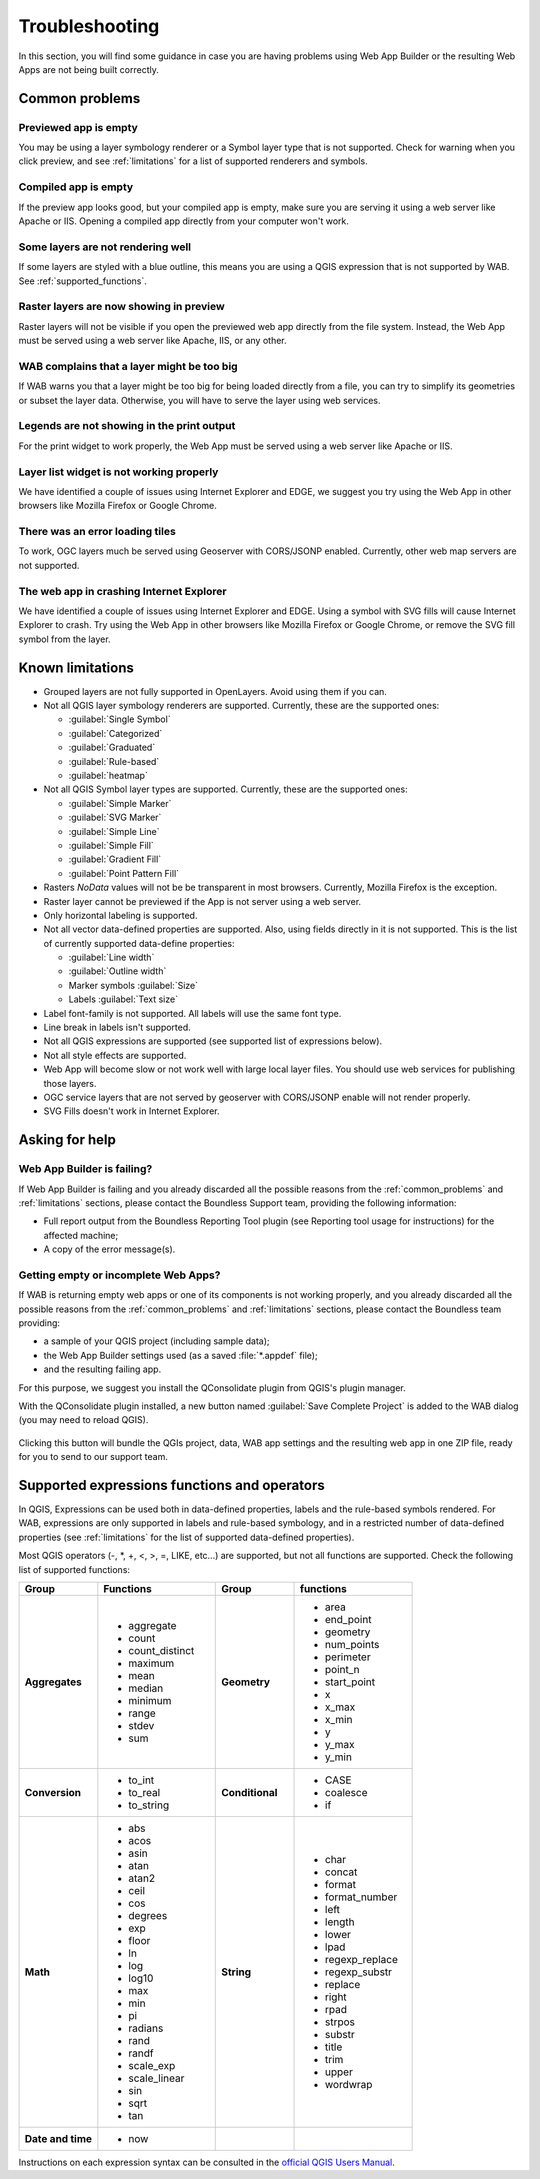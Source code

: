 Troubleshooting
===============

In this section, you will find some guidance in case you are having problems
using Web App Builder or the resulting Web Apps are not being built correctly.

.. _common_problems:

Common problems
---------------

Previewed app is empty
......................

You may be using a layer symbology renderer or a Symbol layer
type that is not supported. Check for warning when you click preview, and
see :ref:`limitations` for a list of supported renderers and symbols.

Compiled app is empty
.....................

If the preview app looks good, but your compiled app is empty, make sure you
are serving it using a web server like Apache or IIS. Opening a compiled app
directly from your computer won't work.

Some layers are not rendering well
..................................

If some layers are styled with a blue outline, this means you are using a QGIS
expression that is not supported by WAB. See :ref:`supported_functions`.

Raster layers are now showing in preview
........................................

Raster layers will not be visible if you open the previewed web app directly
from the file system. Instead, the Web App must be served using a web server
like Apache, IIS, or any other.

WAB complains that a layer might be too big
...........................................

If WAB warns you that a layer might be too big for being loaded directly from
a file, you can try to simplify its geometries or subset the layer data.
Otherwise, you will have to serve the layer using web services.

Legends are not showing in the print output
...........................................

For the print widget to work properly, the Web App must be served using a
web server like Apache or IIS.

Layer list widget is not working properly
.........................................

We have identified a couple of issues using Internet Explorer and EDGE, we
suggest you try using the Web App in other browsers like Mozilla Firefox or
Google Chrome.

There was an error loading tiles
................................

To work, OGC layers much be served using Geoserver with CORS/JSONP enabled.
Currently, other web map servers are not supported.

The web app in crashing Internet Explorer
.........................................

We have identified a couple of issues using Internet Explorer and EDGE. Using
a symbol with SVG fills will cause Internet Explorer to crash. Try using the
Web App in other browsers like Mozilla Firefox or Google Chrome, or remove
the SVG fill symbol from the layer.

.. _limitations:

Known limitations
-----------------

* Grouped layers are not fully supported in OpenLayers. Avoid using them if
  you can.
* Not all QGIS layer symbology renderers are supported. Currently, these
  are the supported ones:

  * :guilabel:`Single Symbol`
  * :guilabel:`Categorized`
  * :guilabel:`Graduated`
  * :guilabel:`Rule-based`
  * :guilabel:`heatmap`

* Not all QGIS Symbol layer types are supported. Currently, these are the
  supported ones:

  * :guilabel:`Simple Marker`
  * :guilabel:`SVG Marker`
  * :guilabel:`Simple Line`
  * :guilabel:`Simple Fill`
  * :guilabel:`Gradient Fill`
  * :guilabel:`Point Pattern Fill`

* Rasters *NoData* values will not be be transparent in most browsers.
  Currently, Mozilla Firefox is the exception.
* Raster layer cannot be previewed if the App is not server using a web server.
* Only horizontal labeling is supported.
* Not all vector data-defined properties are supported. Also, using fields
  directly in it is not supported. This is the list of currently supported
  data-define properties:

  * :guilabel:`Line width`
  * :guilabel:`Outline width`
  * Marker symbols :guilabel:`Size`
  * Labels :guilabel:`Text size`

* Label font-family is not supported. All labels will use the same font type.
* Line break in labels isn't supported.
* Not all QGIS expressions are supported (see supported list of expressions
  below).
* Not all style effects are supported.
* Web App will become slow or not work well with large local layer files. You
  should use web services for publishing those layers.
* OGC service layers that are not served by geoserver with CORS/JSONP enable
  will not render properly.
* SVG Fills doesn't work in Internet Explorer.

Asking for help
---------------

Web App Builder is failing?
...........................

If Web App Builder is failing and you already discarded all the possible
reasons from the :ref:`common_problems` and :ref:`limitations` sections,
please contact the Boundless Support team, providing the following information:

* Full report output from the Boundless Reporting Tool plugin (see
  Reporting tool usage for instructions) for the affected machine;
* A copy of the error message(s).

Getting empty or incomplete Web Apps?
.....................................

If WAB is returning empty web apps or one of its components is not working
properly, and you already discarded all the possible reasons from the
:ref:`common_problems` and :ref:`limitations` sections, please contact the
Boundless team providing:

* a sample of your QGIS project (including sample data);
* the Web App Builder settings used (as a saved :file:`*.appdef` file);
* and the resulting failing app.

For this purpose, we suggest you install the QConsolidate plugin from QGIS's
plugin manager.

With the QConsolidate plugin installed, a new button named :guilabel:`Save
Complete Project` is added to the WAB dialog (you may need to reload QGIS).

.. figure:: img/save_complete_project.png

Clicking this button will bundle the QGIs project, data, WAB app settings and
the resulting web app in one ZIP file, ready for you to send to our support
team.

.. _supported_functions:

Supported expressions functions and operators
---------------------------------------------

In QGIS, Expressions can be used both in data-defined properties, labels and
the rule-based symbols rendered. For WAB, expressions are only supported in
labels and rule-based symbology, and in a restricted number of data-defined
properties (see :ref:`limitations` for the list of supported data-defined
properties).

Most QGIS operators (-, \*, +, <, >, =, LIKE, etc...) are supported, but not all
functions are supported. Check the following list of supported functions:


.. list-table::
   :header-rows: 1
   :stub-columns: 0
   :widths: 20 30 20 30
   :class: non-responsive

   * - Group
     - Functions
     - Group
     - functions
   * - **Aggregates**
     - * aggregate
       * count
       * count_distinct
       * maximum
       * mean
       * median
       * minimum
       * range
       * stdev
       * sum
     - **Geometry**
     - * area
       * end_point
       * geometry
       * num_points
       * perimeter
       * point_n
       * start_point
       * x
       * x_max
       * x_min
       * y
       * y_max
       * y_min
   * - **Conversion**
     - * to_int
       * to_real
       * to_string
     - **Conditional**
     - * CASE
       * coalesce
       * if
   * - **Math**
     - * abs
       * acos
       * asin
       * atan
       * atan2
       * ceil
       * cos
       * degrees
       * exp
       * floor
       * ln
       * log
       * log10
       * max
       * min
       * pi
       * radians
       * rand
       * randf
       * scale_exp
       * scale_linear
       * sin
       * sqrt
       * tan
     - **String**
     - * char
       * concat
       * format
       * format_number
       * left
       * length
       * lower
       * lpad
       * regexp_replace
       * regexp_substr
       * replace
       * right
       * rpad
       * strpos
       * substr
       * title
       * trim
       * upper
       * wordwrap
   * - **Date and time**
     - * now
     -
     -

Instructions on each expression syntax can be consulted in the `official QGIS
Users Manual <http://docs.qgis.org/latest/en/docs/user_manual/working_with_vector/expression.html?highlight=expressions>`_.